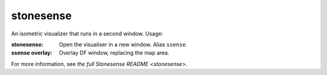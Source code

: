 .. _plugin-stonesense:

stonesense
==========
An isometric visualizer that runs in a second window. Usage:

:stonesense:        Open the visualiser in a new window.  Alias ``ssense``.
:ssense overlay:    Overlay DF window, replacing the map area.

For more information, see `the full Stonesense README <stonesense>`.
